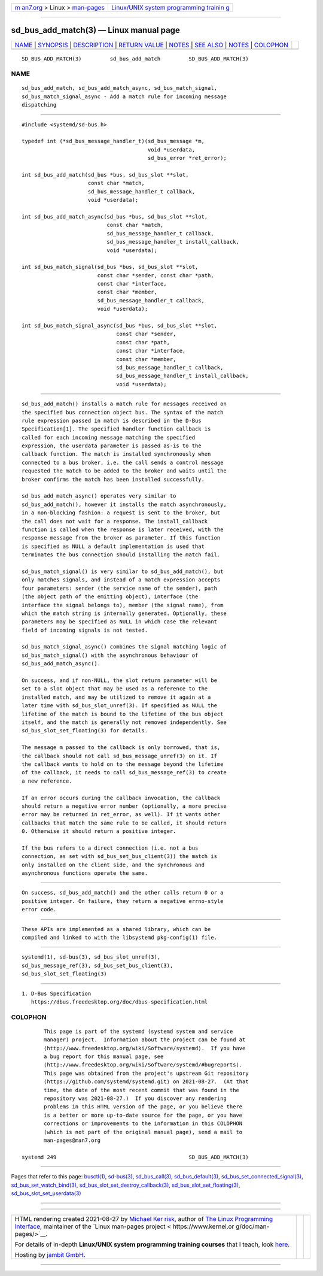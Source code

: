 .. container:: page-top

.. container:: nav-bar

   +----------------------------------+----------------------------------+
   | `m                               | `Linux/UNIX system programming   |
   | an7.org <../../../index.html>`__ | trainin                          |
   | > Linux >                        | g <http://man7.org/training/>`__ |
   | `man-pages <../index.html>`__    |                                  |
   +----------------------------------+----------------------------------+

--------------

sd_bus_add_match(3) — Linux manual page
=======================================

+-----------------------------------+-----------------------------------+
| `NAME <#NAME>`__ \|               |                                   |
| `SYNOPSIS <#SYNOPSIS>`__ \|       |                                   |
| `DESCRIPTION <#DESCRIPTION>`__ \| |                                   |
| `RETURN VALUE <#RETURN_VALUE>`__  |                                   |
| \| `NOTES <#NOTES>`__ \|          |                                   |
| `SEE ALSO <#SEE_ALSO>`__ \|       |                                   |
| `NOTES <#NOTES>`__ \|             |                                   |
| `COLOPHON <#COLOPHON>`__          |                                   |
+-----------------------------------+-----------------------------------+
| .. container:: man-search-box     |                                   |
+-----------------------------------+-----------------------------------+

::

   SD_BUS_ADD_MATCH(3)         sd_bus_add_match         SD_BUS_ADD_MATCH(3)

NAME
-------------------------------------------------

::

          sd_bus_add_match, sd_bus_add_match_async, sd_bus_match_signal,
          sd_bus_match_signal_async - Add a match rule for incoming message
          dispatching


---------------------------------------------------------

::

          #include <systemd/sd-bus.h>

          typedef int (*sd_bus_message_handler_t)(sd_bus_message *m,
                                                  void *userdata,
                                                  sd_bus_error *ret_error);

          int sd_bus_add_match(sd_bus *bus, sd_bus_slot **slot,
                               const char *match,
                               sd_bus_message_handler_t callback,
                               void *userdata);

          int sd_bus_add_match_async(sd_bus *bus, sd_bus_slot **slot,
                                     const char *match,
                                     sd_bus_message_handler_t callback,
                                     sd_bus_message_handler_t install_callback,
                                     void *userdata);

          int sd_bus_match_signal(sd_bus *bus, sd_bus_slot **slot,
                                  const char *sender, const char *path,
                                  const char *interface,
                                  const char *member,
                                  sd_bus_message_handler_t callback,
                                  void *userdata);

          int sd_bus_match_signal_async(sd_bus *bus, sd_bus_slot **slot,
                                        const char *sender,
                                        const char *path,
                                        const char *interface,
                                        const char *member,
                                        sd_bus_message_handler_t callback,
                                        sd_bus_message_handler_t install_callback,
                                        void *userdata);


---------------------------------------------------------------

::

          sd_bus_add_match() installs a match rule for messages received on
          the specified bus connection object bus. The syntax of the match
          rule expression passed in match is described in the D-Bus
          Specification[1]. The specified handler function callback is
          called for each incoming message matching the specified
          expression, the userdata parameter is passed as-is to the
          callback function. The match is installed synchronously when
          connected to a bus broker, i.e. the call sends a control message
          requested the match to be added to the broker and waits until the
          broker confirms the match has been installed successfully.

          sd_bus_add_match_async() operates very similar to
          sd_bus_add_match(), however it installs the match asynchronously,
          in a non-blocking fashion: a request is sent to the broker, but
          the call does not wait for a response. The install_callback
          function is called when the response is later received, with the
          response message from the broker as parameter. If this function
          is specified as NULL a default implementation is used that
          terminates the bus connection should installing the match fail.

          sd_bus_match_signal() is very similar to sd_bus_add_match(), but
          only matches signals, and instead of a match expression accepts
          four parameters: sender (the service name of the sender), path
          (the object path of the emitting object), interface (the
          interface the signal belongs to), member (the signal name), from
          which the match string is internally generated. Optionally, these
          parameters may be specified as NULL in which case the relevant
          field of incoming signals is not tested.

          sd_bus_match_signal_async() combines the signal matching logic of
          sd_bus_match_signal() with the asynchronous behaviour of
          sd_bus_add_match_async().

          On success, and if non-NULL, the slot return parameter will be
          set to a slot object that may be used as a reference to the
          installed match, and may be utilized to remove it again at a
          later time with sd_bus_slot_unref(3). If specified as NULL the
          lifetime of the match is bound to the lifetime of the bus object
          itself, and the match is generally not removed independently. See
          sd_bus_slot_set_floating(3) for details.

          The message m passed to the callback is only borrowed, that is,
          the callback should not call sd_bus_message_unref(3) on it. If
          the callback wants to hold on to the message beyond the lifetime
          of the callback, it needs to call sd_bus_message_ref(3) to create
          a new reference.

          If an error occurs during the callback invocation, the callback
          should return a negative error number (optionally, a more precise
          error may be returned in ret_error, as well). If it wants other
          callbacks that match the same rule to be called, it should return
          0. Otherwise it should return a positive integer.

          If the bus refers to a direct connection (i.e. not a bus
          connection, as set with sd_bus_set_bus_client(3)) the match is
          only installed on the client side, and the synchronous and
          asynchronous functions operate the same.


-----------------------------------------------------------------

::

          On success, sd_bus_add_match() and the other calls return 0 or a
          positive integer. On failure, they return a negative errno-style
          error code.


---------------------------------------------------

::

          These APIs are implemented as a shared library, which can be
          compiled and linked to with the libsystemd pkg-config(1) file.


---------------------------------------------------------

::

          systemd(1), sd-bus(3), sd_bus_slot_unref(3),
          sd_bus_message_ref(3), sd_bus_set_bus_client(3),
          sd_bus_slot_set_floating(3)

.. _notes-top-1:


---------------------------------------------------

::

           1. D-Bus Specification
              https://dbus.freedesktop.org/doc/dbus-specification.html

COLOPHON
---------------------------------------------------------

::

          This page is part of the systemd (systemd system and service
          manager) project.  Information about the project can be found at
          ⟨http://www.freedesktop.org/wiki/Software/systemd⟩.  If you have
          a bug report for this manual page, see
          ⟨http://www.freedesktop.org/wiki/Software/systemd/#bugreports⟩.
          This page was obtained from the project's upstream Git repository
          ⟨https://github.com/systemd/systemd.git⟩ on 2021-08-27.  (At that
          time, the date of the most recent commit that was found in the
          repository was 2021-08-27.)  If you discover any rendering
          problems in this HTML version of the page, or you believe there
          is a better or more up-to-date source for the page, or you have
          corrections or improvements to the information in this COLOPHON
          (which is not part of the original manual page), send a mail to
          man-pages@man7.org

   systemd 249                                          SD_BUS_ADD_MATCH(3)

--------------

Pages that refer to this page: `busctl(1) <../man1/busctl.1.html>`__, 
`sd-bus(3) <../man3/sd-bus.3.html>`__, 
`sd_bus_call(3) <../man3/sd_bus_call.3.html>`__, 
`sd_bus_default(3) <../man3/sd_bus_default.3.html>`__, 
`sd_bus_set_connected_signal(3) <../man3/sd_bus_set_connected_signal.3.html>`__, 
`sd_bus_set_watch_bind(3) <../man3/sd_bus_set_watch_bind.3.html>`__, 
`sd_bus_slot_set_destroy_callback(3) <../man3/sd_bus_slot_set_destroy_callback.3.html>`__, 
`sd_bus_slot_set_floating(3) <../man3/sd_bus_slot_set_floating.3.html>`__, 
`sd_bus_slot_set_userdata(3) <../man3/sd_bus_slot_set_userdata.3.html>`__

--------------

--------------

.. container:: footer

   +-----------------------+-----------------------+-----------------------+
   | HTML rendering        |                       | |Cover of TLPI|       |
   | created 2021-08-27 by |                       |                       |
   | `Michael              |                       |                       |
   | Ker                   |                       |                       |
   | risk <https://man7.or |                       |                       |
   | g/mtk/index.html>`__, |                       |                       |
   | author of `The Linux  |                       |                       |
   | Programming           |                       |                       |
   | Interface <https:     |                       |                       |
   | //man7.org/tlpi/>`__, |                       |                       |
   | maintainer of the     |                       |                       |
   | `Linux man-pages      |                       |                       |
   | project <             |                       |                       |
   | https://www.kernel.or |                       |                       |
   | g/doc/man-pages/>`__. |                       |                       |
   |                       |                       |                       |
   | For details of        |                       |                       |
   | in-depth **Linux/UNIX |                       |                       |
   | system programming    |                       |                       |
   | training courses**    |                       |                       |
   | that I teach, look    |                       |                       |
   | `here <https://ma     |                       |                       |
   | n7.org/training/>`__. |                       |                       |
   |                       |                       |                       |
   | Hosting by `jambit    |                       |                       |
   | GmbH                  |                       |                       |
   | <https://www.jambit.c |                       |                       |
   | om/index_en.html>`__. |                       |                       |
   +-----------------------+-----------------------+-----------------------+

--------------

.. container:: statcounter

   |Web Analytics Made Easy - StatCounter|

.. |Cover of TLPI| image:: https://man7.org/tlpi/cover/TLPI-front-cover-vsmall.png
   :target: https://man7.org/tlpi/
.. |Web Analytics Made Easy - StatCounter| image:: https://c.statcounter.com/7422636/0/9b6714ff/1/
   :class: statcounter
   :target: https://statcounter.com/
